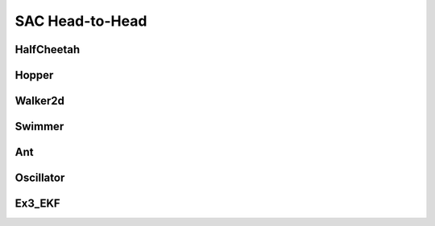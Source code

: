 SAC Head-to-Head
=================

HalfCheetah
-----------

.. figure:: ../../images/plots/sac/sac_halfcheetah_performance.svg
    :align: center


Hopper
------

.. figure:: ../../images/plots/sac/sac_hopper_performance.svg
    :align: center


Walker2d
--------

.. figure:: ../../images/plots/sac/sac_walker2d_performance.svg
    :align: center

Swimmer
-------

.. figure:: ../../images/plots/sac/sac_swimmer_performance.svg
    :align: center


Ant
---

.. figure:: ../../images/plots/sac/sac_ant_performance.svg
    :align: center

Oscillator
----------

.. todo::
    Replace with our own benchmark.

Ex3_EKF
-------

.. todo::
    Replace with our own benchmark.
